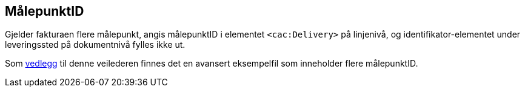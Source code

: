 
== MålepunktID

Gjelder fakturaen flere målepunkt, angis målepunktID i elementet `<cac:Delivery>` på linjenivå, og
identifikator-elementet under leveringssted på dokumentnivå fylles ikke ut.

Som <<_eksempelfiler,vedlegg>> til denne veilederen finnes det en avansert eksempelfil som inneholder flere målepunktID.
